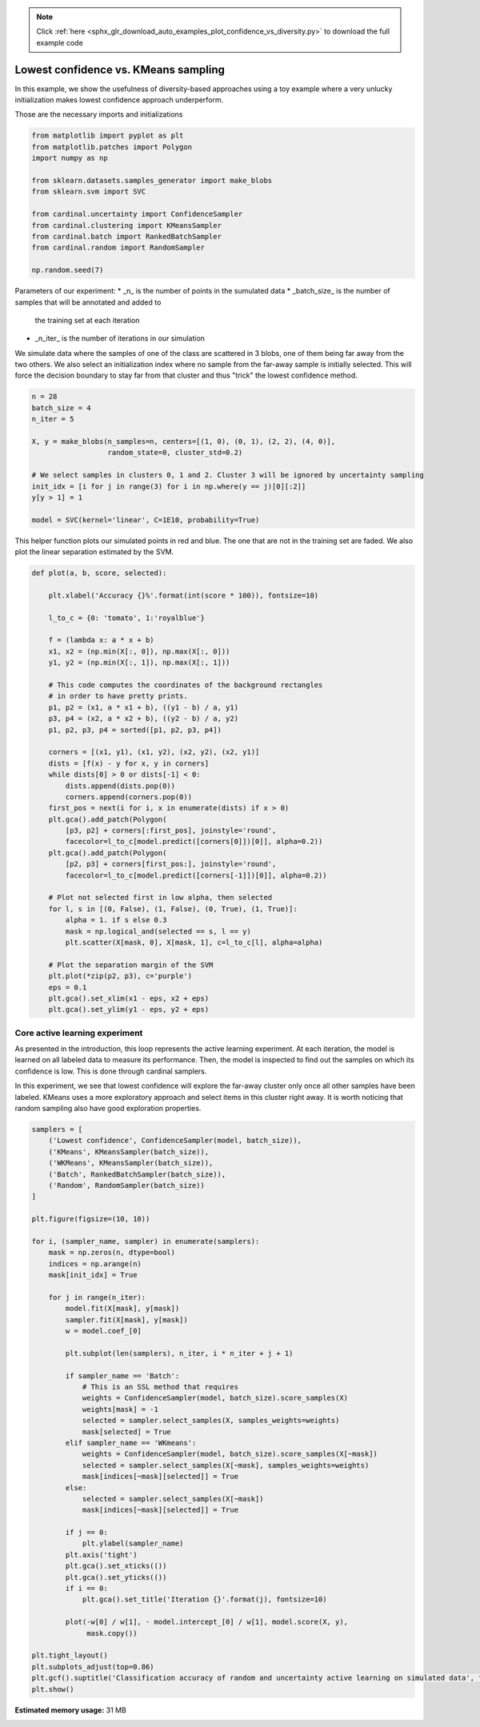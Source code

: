 .. note::
    :class: sphx-glr-download-link-note

    Click :ref:`here <sphx_glr_download_auto_examples_plot_confidence_vs_diversity.py>` to download the full example code
.. rst-class:: sphx-glr-example-title

.. _sphx_glr_auto_examples_plot_confidence_vs_diversity.py:


Lowest confidence vs. KMeans sampling
=====================================

In this example, we show the usefulness of diversity-based approaches using a
toy example where a very unlucky initialization makes lowest confidence
approach underperform.


Those are the necessary imports and initializations


.. code-block:: python3


    from matplotlib import pyplot as plt
    from matplotlib.patches import Polygon
    import numpy as np

    from sklearn.datasets.samples_generator import make_blobs
    from sklearn.svm import SVC

    from cardinal.uncertainty import ConfidenceSampler
    from cardinal.clustering import KMeansSampler
    from cardinal.batch import RankedBatchSampler
    from cardinal.random import RandomSampler

    np.random.seed(7)





.. rst-class:: sphx-glr-script-out

 Out:

 .. code-block:: none

    /Users/aabraham/.conda/envs/py36/lib/python3.6/site-packages/sklearn/utils/deprecation.py:144: FutureWarning: The sklearn.datasets.samples_generator module is  deprecated in version 0.22 and will be removed in version 0.24. The corresponding classes / functions should instead be imported from sklearn.datasets. Anything that cannot be imported from sklearn.datasets is now part of the private API.
      warnings.warn(message, FutureWarning)




Parameters of our experiment:
* _n_ is the number of points in the sumulated data
* _batch_size_ is the number of samples that will be annotated and added to
  the training set at each iteration
* _n_iter_ is the number of iterations in our simulation

We simulate data where the samples of one of the class are scattered in 3
blobs, one of them being far away from the two others. We also select an
initialization index where no sample from the far-away sample is initially
selected. This will force the decision boundary to stay far from that cluster
and thus "trick" the lowest confidence method.


.. code-block:: python3


    n = 28
    batch_size = 4
    n_iter = 5

    X, y = make_blobs(n_samples=n, centers=[(1, 0), (0, 1), (2, 2), (4, 0)],
                      random_state=0, cluster_std=0.2)
    
    # We select samples in clusters 0, 1 and 2. Cluster 3 will be ignored by uncertainty sampling
    init_idx = [i for j in range(3) for i in np.where(y == j)[0][:2]]
    y[y > 1] = 1

    model = SVC(kernel='linear', C=1E10, probability=True)









This helper function plots our simulated points in red and blue. The one that
are not in the training set are faded. We also plot the linear separation
estimated by the SVM.


.. code-block:: python3


    def plot(a, b, score, selected):

        plt.xlabel('Accuracy {}%'.format(int(score * 100)), fontsize=10)

        l_to_c = {0: 'tomato', 1:'royalblue'}

        f = (lambda x: a * x + b)
        x1, x2 = (np.min(X[:, 0]), np.max(X[:, 0]))
        y1, y2 = (np.min(X[:, 1]), np.max(X[:, 1]))

        # This code computes the coordinates of the background rectangles
        # in order to have pretty prints.
        p1, p2 = (x1, a * x1 + b), ((y1 - b) / a, y1)
        p3, p4 = (x2, a * x2 + b), ((y2 - b) / a, y2)
        p1, p2, p3, p4 = sorted([p1, p2, p3, p4])

        corners = [(x1, y1), (x1, y2), (x2, y2), (x2, y1)]
        dists = [f(x) - y for x, y in corners]
        while dists[0] > 0 or dists[-1] < 0:
            dists.append(dists.pop(0))
            corners.append(corners.pop(0))
        first_pos = next(i for i, x in enumerate(dists) if x > 0)
        plt.gca().add_patch(Polygon(
            [p3, p2] + corners[:first_pos], joinstyle='round',
            facecolor=l_to_c[model.predict([corners[0]])[0]], alpha=0.2))
        plt.gca().add_patch(Polygon(
            [p2, p3] + corners[first_pos:], joinstyle='round',
            facecolor=l_to_c[model.predict([corners[-1]])[0]], alpha=0.2))
   
        # Plot not selected first in low alpha, then selected
        for l, s in [(0, False), (1, False), (0, True), (1, True)]:
            alpha = 1. if s else 0.3
            mask = np.logical_and(selected == s, l == y)
            plt.scatter(X[mask, 0], X[mask, 1], c=l_to_c[l], alpha=alpha)
        
        # Plot the separation margin of the SVM
        plt.plot(*zip(p2, p3), c='purple')
        eps = 0.1
        plt.gca().set_xlim(x1 - eps, x2 + eps)
        plt.gca().set_ylim(y1 - eps, y2 + eps)









Core active learning experiment
^^^^^^^^^^^^^^^^^^^^^^^^^^^^^^^

As presented in the introduction, this loop represents the active learning
experiment. At each iteration, the model is learned on all labeled data to
measure its performance. Then, the model is inspected to find out the samples
on which its confidence is low. This is done through cardinal samplers.

In this experiment, we see that lowest confidence will explore the far-away
cluster only once all other samples have been labeled. KMeans uses a more
exploratory approach and select items in this cluster right away.
It is worth noticing that random sampling also have good exploration
properties.


.. code-block:: python3


    samplers = [
        ('Lowest confidence', ConfidenceSampler(model, batch_size)),
        ('KMeans', KMeansSampler(batch_size)),
        ('WKMeans', KMeansSampler(batch_size)),
        ('Batch', RankedBatchSampler(batch_size)),
        ('Random', RandomSampler(batch_size))
    ]

    plt.figure(figsize=(10, 10))

    for i, (sampler_name, sampler) in enumerate(samplers):
        mask = np.zeros(n, dtype=bool)
        indices = np.arange(n)
        mask[init_idx] = True

        for j in range(n_iter):
            model.fit(X[mask], y[mask])
            sampler.fit(X[mask], y[mask])
            w = model.coef_[0]
        
            plt.subplot(len(samplers), n_iter, i * n_iter + j + 1)

            if sampler_name == 'Batch':
                # This is an SSL method that requires 
                weights = ConfidenceSampler(model, batch_size).score_samples(X)
                weights[mask] = -1
                selected = sampler.select_samples(X, samples_weights=weights)
                mask[selected] = True
            elif sampler_name == 'WKmeans':
                weights = ConfidenceSampler(model, batch_size).score_samples(X[~mask])
                selected = sampler.select_samples(X[~mask], samples_weights=weights)
                mask[indices[~mask][selected]] = True
            else:
                selected = sampler.select_samples(X[~mask])
                mask[indices[~mask][selected]] = True

            if j == 0:
                plt.ylabel(sampler_name)
            plt.axis('tight')
            plt.gca().set_xticks(())
            plt.gca().set_yticks(())
            if i == 0:
                plt.gca().set_title('Iteration {}'.format(j), fontsize=10)

            plot(-w[0] / w[1], - model.intercept_[0] / w[1], model.score(X, y),
                 mask.copy())

    plt.tight_layout()
    plt.subplots_adjust(top=0.86)
    plt.gcf().suptitle('Classification accuracy of random and uncertainty active learning on simulated data', fontsize=12)
    plt.show()



.. image:: /auto_examples/images/sphx_glr_plot_confidence_vs_diversity_001.png
    :class: sphx-glr-single-img






.. rst-class:: sphx-glr-timing

   **Total running time of the script:** ( 0 minutes  1.526 seconds)

**Estimated memory usage:**  31 MB


.. _sphx_glr_download_auto_examples_plot_confidence_vs_diversity.py:


.. only :: html

 .. container:: sphx-glr-footer
    :class: sphx-glr-footer-example



  .. container:: sphx-glr-download

     :download:`Download Python source code: plot_confidence_vs_diversity.py <plot_confidence_vs_diversity.py>`



  .. container:: sphx-glr-download

     :download:`Download Jupyter notebook: plot_confidence_vs_diversity.ipynb <plot_confidence_vs_diversity.ipynb>`


.. only:: html

 .. rst-class:: sphx-glr-signature

    `Gallery generated by Sphinx-Gallery <https://sphinx-gallery.github.io>`_
